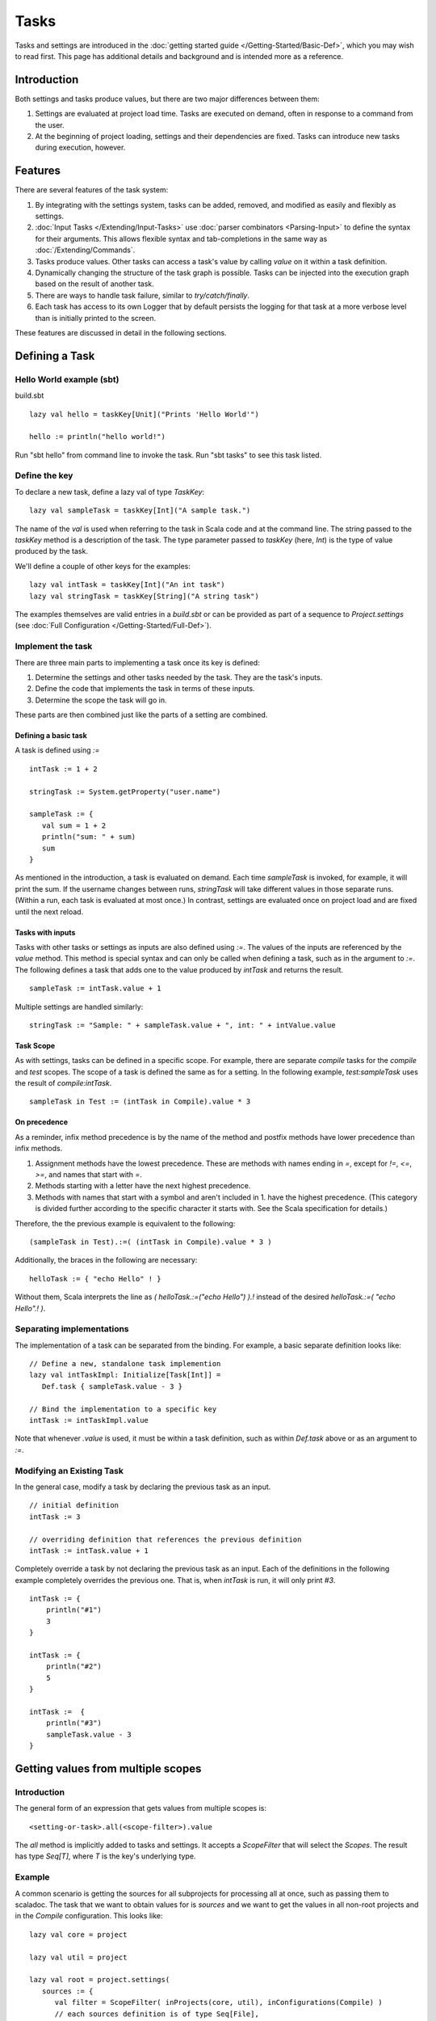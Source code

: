 =====
Tasks
=====

Tasks and settings are introduced in the :doc:`getting started guide </Getting-Started/Basic-Def>`,
which you may wish to read first.
This page has additional details and background and is intended more as a reference.

Introduction
============

Both settings and tasks produce values, but there are two major
differences between them:

1. Settings are evaluated at project load time. Tasks are executed on
   demand, often in response to a command from the user.
2. At the beginning of project loading, settings and their dependencies
   are fixed. Tasks can introduce new tasks during execution, however.

Features
========

There are several features of the task system:

1. By integrating with the settings system, tasks can be added, removed,
   and modified as easily and flexibly as settings.
2. :doc:`Input Tasks </Extending/Input-Tasks>` use :doc:`parser combinators <Parsing-Input>` to define the syntax for their arguments.
   This allows flexible syntax and tab-completions in the same way as :doc:`/Extending/Commands`.
3. Tasks produce values. Other tasks can access a task's value by calling `value` on it within a task definition.
4. Dynamically changing the structure of the task graph is possible.
   Tasks can be injected into the execution graph based on the result of another task.
5. There are ways to handle task failure, similar to `try/catch/finally`.
6. Each task has access to its own Logger that by default persists the
   logging for that task at a more verbose level than is initially
   printed to the screen.

These features are discussed in detail in the following sections.

Defining a Task
===============

Hello World example (sbt)
-------------------------

build.sbt

::

    lazy val hello = taskKey[Unit]("Prints 'Hello World'")

    hello := println("hello world!")

Run "sbt hello" from command line to invoke the task. Run "sbt tasks" to
see this task listed.

Define the key
--------------

To declare a new task, define a lazy val of type `TaskKey`:

::

    lazy val sampleTask = taskKey[Int]("A sample task.")

The name of the `val` is used when referring to the task in Scala code and at the command line.
The string passed to the `taskKey` method is a description of the task.
The type parameter passed to `taskKey` (here, `Int`) is the type of value produced by the task.

We'll define a couple of other keys for the examples:

::

    lazy val intTask = taskKey[Int]("An int task")
    lazy val stringTask = taskKey[String]("A string task")

The examples themselves are valid entries in a `build.sbt` or can be
provided as part of a sequence to `Project.settings` (see
:doc:`Full Configuration </Getting-Started/Full-Def>`).

Implement the task
------------------

There are three main parts to implementing a task once its key is
defined:

1. Determine the settings and other tasks needed by the task. They are
   the task's inputs.
2. Define the code that implements the task in terms of these inputs.
3. Determine the scope the task will go in.

These parts are then combined just like the parts of a setting are combined.

Defining a basic task
~~~~~~~~~~~~~~~~~~~~~

A task is defined using `:=`

::

    intTask := 1 + 2

    stringTask := System.getProperty("user.name")

    sampleTask := {
       val sum = 1 + 2
       println("sum: " + sum)
       sum
    }

As mentioned in the introduction, a task is evaluated on demand.
Each time `sampleTask` is invoked, for example, it will print the sum.
If the username changes between runs, `stringTask` will take different values in those separate runs.
(Within a run, each task is evaluated at most once.)
In contrast, settings are evaluated once on project load and are fixed until the next reload.

Tasks with inputs
~~~~~~~~~~~~~~~~~

Tasks with other tasks or settings as inputs are also defined using `:=`.
The values of the inputs are referenced by the `value` method.  This method
is special syntax and can only be called when defining a task, such as in the
argument to `:=`.  The following defines a task that adds one to the value
produced by `intTask` and returns the result.

::

    sampleTask := intTask.value + 1

Multiple settings are handled similarly:

::

    stringTask := "Sample: " + sampleTask.value + ", int: " + intValue.value

Task Scope
~~~~~~~~~~

As with settings, tasks can be defined in a specific scope. For example,
there are separate `compile` tasks for the `compile` and `test`
scopes. The scope of a task is defined the same as for a setting. In the
following example, `test:sampleTask` uses the result of
`compile:intTask`.

::

    sampleTask in Test := (intTask in Compile).value * 3

On precedence
~~~~~~~~~~~~~

As a reminder, infix method precedence is by the name of the method and postfix methods have lower precedence than infix methods.

1. Assignment methods have the lowest precedence. These are methods with
   names ending in `=`, except for `!=`, `<=`, `>=`, and names
   that start with `=`.
2. Methods starting with a letter have the next highest precedence.
3. Methods with names that start with a symbol and aren't included in 1.
   have the highest precedence. (This category is divided further
   according to the specific character it starts with. See the Scala
   specification for details.)

Therefore, the the previous example is equivalent to the following:

::

    (sampleTask in Test).:=( (intTask in Compile).value * 3 )

Additionally, the braces in the following are necessary:

::

    helloTask := { "echo Hello" ! }

Without them, Scala interprets the line as `( helloTask.:=("echo Hello") ).!`
instead of the desired `helloTask.:=( "echo Hello".! )`.


Separating implementations
--------------------------

The implementation of a task can be separated from the binding.
For example, a basic separate definition looks like:

::

    // Define a new, standalone task implemention
    lazy val intTaskImpl: Initialize[Task[Int]] =
       Def.task { sampleTask.value - 3 }

    // Bind the implementation to a specific key
    intTask := intTaskImpl.value

Note that whenever `.value` is used, it must be within a task definition, such as
within `Def.task` above or as an argument to `:=`.


Modifying an Existing Task
--------------------------

In the general case, modify a task by declaring the previous task as an
input.

::

    // initial definition
    intTask := 3

    // overriding definition that references the previous definition
    intTask := intTask.value + 1

Completely override a task by not declaring the previous task as an
input. Each of the definitions in the following example completely
overrides the previous one. That is, when `intTask` is run, it will
only print `#3`.

::

    intTask := {
        println("#1")
        3
    }

    intTask := {
        println("#2")
        5
    }

    intTask :=  {
        println("#3")
        sampleTask.value - 3
    }

.. _multiple-scopes:

Getting values from multiple scopes
===================================

Introduction
------------

The general form of an expression that gets values from multiple scopes is:

::

    <setting-or-task>.all(<scope-filter>).value

The `all` method is implicitly added to tasks and settings.
It accepts a `ScopeFilter` that will select the `Scopes`.
The result has type `Seq[T]`, where `T` is the key's underlying type.

Example
-------

A common scenario is getting the sources for all subprojects for processing all at once, such as passing them to scaladoc.
The task that we want to obtain values for is `sources` and we want to get the values in all non-root projects and in the `Compile` configuration.
This looks like:

::

    lazy val core = project

    lazy val util = project

    lazy val root = project.settings(
       sources := {
          val filter = ScopeFilter( inProjects(core, util), inConfigurations(Compile) )
          // each sources definition is of type Seq[File],
          //   giving us a Seq[Seq[File]] that we then flatten to Seq[File]
          val allSources: Seq[Seq[File]] = sources.all(filter).value
          allSources.flatten
       }
    )

The next section describes various ways to construct a ScopeFilter.

ScopeFilter
-----------

A basic `ScopeFilter` is constructed by the `ScopeFilter.apply` method.
This method makes a `ScopeFilter` from filters on the parts of a `Scope`: a `ProjectFilter`, `ConfigurationFilter`, and `TaskFilter`.
The simplest case is explicitly specifying the values for the parts:

::

    val filter: ScopeFilter = 
       ScopeFilter(
          inProjects( core, util ),
          inConfigurations( Compile, Test )
       )

Unspecified filters
~~~~~~~~~~~~~~~~~~~

If the task filter is not specified, as in the example above, the default is to select scopes without a specific task (global).
Similarly, an unspecified configuration filter will select scopes in the global configuration.
The project filter should usually be explicit, but if left unspecified, the current project context will be used.

More on filter construction
~~~~~~~~~~~~~~~~~~~~~~~~~~~

The example showed the basic methods `inProjects` and `inConfigurations`.
This section describes all methods for constructing a `ProjectFilter`, `ConfigurationFilter`, or `TaskFilter`.
These methods can be organized into four groups:

* Explicit member list (`inProjects`, `inConfigurations`, `inTasks`)
* Global value (`inGlobalProject`, `inGlobalConfiguration`, `inGlobalTask`)
* Default filter (`inAnyProject`, `inAnyConfiguration`, `inAnyTask`)
* Project relationships (`inAggregates`, `inDependencies`)

See the `API documentation <../../api/sbt/ScopeFilter$$Make.html>`_ for details.

Combining ScopeFilters
~~~~~~~~~~~~~~~~~~~~~~

`ScopeFilters` may be combined with the `&&`, `||`, `--`, and `-` methods:

a && b
    Selects scopes that match both `a` and `b`
a || b
    Selects scopes that match either `a` or `b`
a -- b
    Selects scopes that match `a` but not `b`
\-b
    Selects scopes that do not match `b`

For example, the following selects the scope for the `Compile` and `Test` configurations of the `core` project
and the global configuration of the `util` project:

::

    val filter: ScopeFilter =
       ScopeFilter( inProjects(core), inConfigurations(Compile, Test)) ||
       ScopeFilter( inProjects(util), inGlobalConfiguration )


More operations
---------------

The `all` method applies to both settings (values of type `Initialize[T]`)
and tasks (values of type `Initialize[Task[T]]`).
It returns a setting or task that provides a `Seq[T]`, as shown in this table:

====================  =========================
Target                Result
====================  =========================
Initialize[T]         Initialize[Seq[T]]
Initialize[Task[T]]   Initialize[Task[Seq[T]]]
====================  =========================

This means that the `all` method can be combined with methods that construct tasks and settings.

Missing values
~~~~~~~~~~~~~~

Some scopes might not define a setting or task.
The `?` and `??` methods can help in this case.
They are both defined on settings and tasks and indicate what to do when a key is undefined.

`?`
    On a setting or task with underlying type `T`, this accepts no arguments and returns a setting or task (respectively) of type `Option[T]`.
    The result is `None` if the setting/task is undefined and `Some[T]` with the value if it is.
`??`
    On a setting or task with underlying type `T`, this accepts an argument of type `T` and uses this argument if the setting/task is undefined.

The following contrived example sets the maximum errors to be the maximum of all aggregates of the current project.

::

    maxErrors := {
       // select the transitive aggregates for this project, but not the project itself
       val filter: ScopeFilter = 
          ScopeFilter( inAggregates(ThisProject, includeRoot=false) )
       // get the configured maximum errors in each selected scope,
       // using 0 if not defined in a scope
       val allVersions: Seq[Int] =
          (maxErrors ?? 0).all(filter).value
       allVersions.max
    }

Multiple values from multiple scopes
~~~~~~~~~~~~~~~~~~~~~~~~~~~~~~~~~~~~

The target of `all` is any task or setting, including anonymous ones.
This means it is possible to get multiple values at once without defining a new task or setting in each scope.
A common use case is to pair each value obtained with the project, configuration, or full scope it came from.

`resolvedScoped`
    Provides the full enclosing `ScopedKey` (which is a `Scope` + `AttributeKey[_]`)
`thisProject`
    Provides the `Project` associated with this scope (undefined at the global and build levels)
`thisProjectRef`
    Provides the `ProjectRef` for the context (undefined at the global and build levels)
`configuration`
    Provides the `Configuration` for the context (undefined for the global configuration)

For example, the following defines a task that prints non-Compile configurations that define
sbt plugins.  This might be used to identify an incorrectly configured build (or not, since this is
a fairly contrived example):

::

    // Select all configurations in the current project except for Compile
    lazy val filter: ScopeFilter = ScopeFilter(
       inProjects(ThisProject),
       inAnyConfiguration -- inConfigurations(Compile)
    )

    // Define a task that provides the name of the current configuration
    //   and the set of sbt plugins defined in the configuration
    lazy val pluginsWithConfig: Initialize[Task[ (String, Set[String]) ]] =
       Def.task {
          ( configuration.value.name, definedSbtPlugins.value )
       }

    checkPluginsTask := {
       val oddPlugins: Seq[(String, Set[String])] =
          pluginsWithConfig.all(filter).value
       // Print each configuration that defines sbt plugins
       for( (config, plugins) <- oddPlugins if plugins.nonEmpty )
          println(s"$config defines sbt plugins: ${plugins.mkString(", ")}")
    }


Advanced Task Operations
========================

The examples in this section use the task keys defined in the previous section.

Streams: Per-task logging
-------------------------

Per-task loggers are part of a more general system for task-specific data called Streams.
This allows controlling the verbosity of stack traces and logging individually for tasks as well
as recalling the last logging for a task.
Tasks also have access to their own persisted binary or text data.

To use Streams, get the value of the `streams` task. This is a
special task that provides an instance of
`TaskStreams <../../api/sbt/std/TaskStreams.html>`_
for the defining task. This type provides access to named binary and
text streams, named loggers, and a default logger. The default
`Logger <../../api/sbt/Logger.html>`_,
which is the most commonly used aspect, is obtained by the `log`
method:

::

    myTask := {
      val s: TaskStreams = streams.value
      s.log.debug("Saying hi...")
      s.log.info("Hello!")
    }

You can scope logging settings by the specific task's scope:

::

    logLevel in myTask := Level.Debug

    traceLevel in myTask := 5

To obtain the last logging output from a task, use the `last` command:

.. code-block:: console

    $ last myTask
    [debug] Saying hi...
    [info] Hello!

The verbosity with which logging is persisted is controlled using the
`persistLogLevel` and `persistTraceLevel` settings. The `last`
command displays what was logged according to these levels. The levels
do not affect already logged information.

Handling Failure
----------------

This section discusses the `failure`, `result`, and `andFinally`
methods, which are used to handle failure of other tasks.

`failure`
~~~~~~~~~~~

The `failure` method creates a new task that returns the `Incomplete` value
when the original task fails to complete normally.  If the original task succeeds,
the new task fails.
`Incomplete <../../api/sbt/Incomplete.html>`_
is an exception with information about any tasks that caused the failure
and any underlying exceptions thrown during task execution. 

For example:

::

    intTask := error("Failed.")

    lazy val intTask := {
       println("Ignoring failure: " + intTask.failure.value)
       3
    }

This overrides the `intTask` so that the original exception is printed and the constant `3` is returned.

`failure` does not prevent other tasks that depend on the target
from failing. Consider the following example:

::

    intTask := if(shouldSucceed) 5 else error("Failed.")

    // Return 3 if intTask fails. If intTask succeeds, this task will fail.
    aTask := intTask.failure.value - 2

    // A new task that increments the result of intTask.
    bTask := intTask.value + 1

    cTask := aTask.value + bTask.value

The following table lists the results of each task depending on the initially invoked task:

============== =============== ============= ============== ============== ==============
invoked task   intTask result  aTask result  bTask result   cTask result   overall result
============== =============== ============= ============== ============== ==============
intTask        failure         not run       not run        not run        failure
aTask          failure         success       not run        not run        success
bTask          failure         not run       failure        not run        failure
cTask          failure         success       failure        failure        failure
intTask        success         not run       not run        not run        success
aTask          success         failure       not run        not run        failure
bTask          success         not run       success        not run        success
cTask          success         failure       success        failure        failure
============== =============== ============= ============== ============== ==============

The overall result is always the same as the root task (the directly
invoked task). A `failure` turns a success into a failure, and a failure into an `Incomplete`.
A normal task definition fails when any of its inputs fail and computes its value otherwise.

`result`
~~~~~~~~~~

The `result` method creates a new task that returns the full `Result[T]` value for the original task.
`Result <../../api/sbt/Result.html>`_
has the same structure as `Either[Incomplete, T]` for a task result of
type `T`. That is, it has two subtypes:

-  `Inc`, which wraps `Incomplete` in case of failure
-  `Value`, which wraps a task's result in case of success.

Thus, the task created by `result` executes whether or not the original task succeeds or fails.

For example:

::

    intTask := error("Failed.")

    intTask := intTask.result.value match {
       case Inc(inc: Incomplete) =>
          println("Ignoring failure: " + inc)
          3
       case Value(v) =>
          println("Using successful result: " + v)
          v
    }

This overrides the original `intTask` definition so that if the original task fails, the exception is printed and the constant `3` is returned. If it succeeds, the value is printed and returned.


andFinally
~~~~~~~~~~

The `andFinally` method defines a new task that runs the original task
and evaluates a side effect regardless of whether the original task
succeeded. The result of the task is the result of the original task.
For example:

::

    intTask := error("I didn't succeed.")

    lazy val intTaskImpl = intTask andFinally { println("andFinally") }

    intTask := intTaskImpl.value

This modifies the original `intTask` to always print "andFinally" even
if the task fails.

Note that `andFinally` constructs a new task. This means that the new
task has to be invoked in order for the extra block to run. This is
important when calling andFinally on another task instead of overriding
a task like in the previous example. For example, consider this code:

::

    intTask := error("I didn't succeed.")

    lazy val intTaskImpl = intTask andFinally { println("andFinally") }

    otherIntTask := intTaskImpl.value

If `intTask` is run directly, `otherIntTask` is never involved in
execution. This case is similar to the following plain Scala code:

::

    def intTask(): Int =
      error("I didn't succeed.")

    def otherIntTask(): Int =
      try { intTask() }
      finally { println("finally") }

    intTask()

It is obvious here that calling intTask() will never result in "finally"
being printed.

